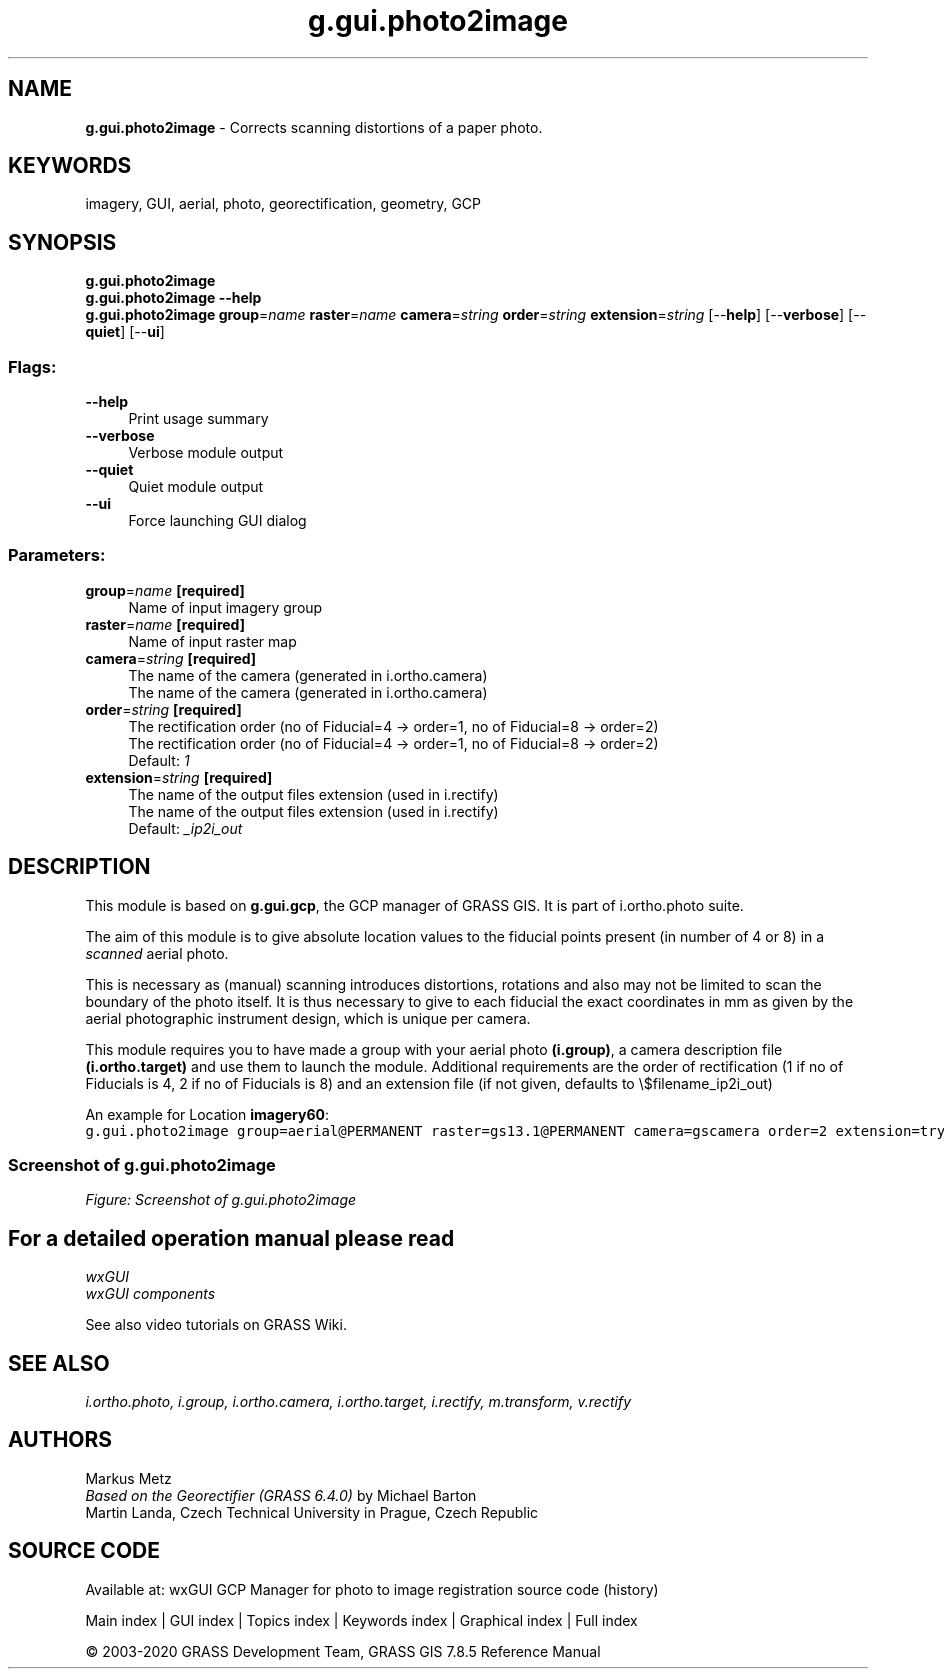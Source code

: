 .TH g.gui.photo2image 1 "" "GRASS 7.8.5" "GRASS GIS User's Manual"
.SH NAME
\fI\fBg.gui.photo2image\fR\fR  \- Corrects scanning distortions of a paper photo.
.SH KEYWORDS
imagery, GUI, aerial, photo, georectification, geometry, GCP
.SH SYNOPSIS
\fBg.gui.photo2image\fR
.br
\fBg.gui.photo2image \-\-help\fR
.br
\fBg.gui.photo2image\fR \fBgroup\fR=\fIname\fR \fBraster\fR=\fIname\fR \fBcamera\fR=\fIstring\fR \fBorder\fR=\fIstring\fR \fBextension\fR=\fIstring\fR  [\-\-\fBhelp\fR]  [\-\-\fBverbose\fR]  [\-\-\fBquiet\fR]  [\-\-\fBui\fR]
.SS Flags:
.IP "\fB\-\-help\fR" 4m
.br
Print usage summary
.IP "\fB\-\-verbose\fR" 4m
.br
Verbose module output
.IP "\fB\-\-quiet\fR" 4m
.br
Quiet module output
.IP "\fB\-\-ui\fR" 4m
.br
Force launching GUI dialog
.SS Parameters:
.IP "\fBgroup\fR=\fIname\fR \fB[required]\fR" 4m
.br
Name of input imagery group
.IP "\fBraster\fR=\fIname\fR \fB[required]\fR" 4m
.br
Name of input raster map
.IP "\fBcamera\fR=\fIstring\fR \fB[required]\fR" 4m
.br
The name of the camera (generated in i.ortho.camera)
.br
The name of the camera (generated in i.ortho.camera)
.IP "\fBorder\fR=\fIstring\fR \fB[required]\fR" 4m
.br
The rectification order (no of Fiducial=4 \-> order=1, no of Fiducial=8 \-> order=2)
.br
The rectification order (no of Fiducial=4 \-> order=1, no of Fiducial=8 \-> order=2)
.br
Default: \fI1\fR
.IP "\fBextension\fR=\fIstring\fR \fB[required]\fR" 4m
.br
The name of the output files extension (used in i.rectify)
.br
The name of the output files extension (used in i.rectify)
.br
Default: \fI_ip2i_out\fR
.SH DESCRIPTION
This module is based on \fBg.gui.gcp\fR, the GCP manager of GRASS GIS.
It is part of i.ortho.photo suite.
.PP
The aim of this module is to give absolute location values to the fiducial
points present (in number of 4 or 8) in a \fIscanned\fR aerial photo.
.PP
This is necessary as (manual) scanning introduces distortions, rotations and also
may not be limited to scan the boundary of the photo itself. It is thus necessary
to give to each fiducial the exact coordinates in mm as given by the aerial
photographic instrument design, which is unique per camera.
.PP
This module requires you to have made a group with your aerial photo \fB(i.group)\fR, a camera
description file \fB(i.ortho.target)\fR and use them to launch the module. Additional requirements
are the order of rectification (1 if no of Fiducials is 4, 2 if no of Fiducials is 8) and
an extension file (if not given, defaults to \(rs$filename_ip2i_out)
.PP
An example for Location \fBimagery60\fR:
.br
.nf
\fC
g.gui.photo2image group=aerial@PERMANENT raster=gs13.1@PERMANENT camera=gscamera order=2 extension=try \-\-o
\fR
.fi
.SS Screenshot of g.gui.photo2image
.br
\fIFigure: Screenshot of g.gui.photo2image\fR
.SH For a detailed operation manual please read
\fI
wxGUI
.br
wxGUI components
\fR
.PP
See also video
tutorials on GRASS Wiki.
.SH SEE ALSO
\fI
i.ortho.photo,
i.group,
i.ortho.camera,
i.ortho.target,
i.rectify,
m.transform,
v.rectify
\fR
.SH AUTHORS
Markus Metz
.br
.br
\fIBased on the Georectifier (GRASS 6.4.0)\fR by Michael Barton
.br
Martin Landa, Czech Technical University in Prague, Czech Republic
.SH SOURCE CODE
.PP
Available at: wxGUI GCP Manager for photo to image registration source code (history)
.PP
Main index |
GUI index |
Topics index |
Keywords index |
Graphical index |
Full index
.PP
© 2003\-2020
GRASS Development Team,
GRASS GIS 7.8.5 Reference Manual
